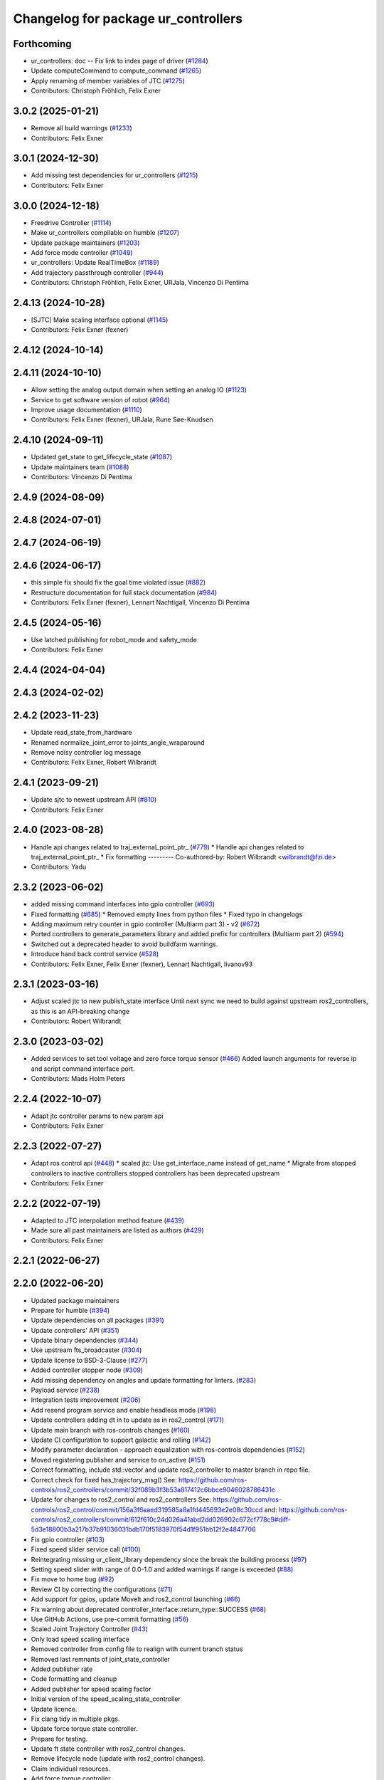 ^^^^^^^^^^^^^^^^^^^^^^^^^^^^^^^^^^^^
Changelog for package ur_controllers
^^^^^^^^^^^^^^^^^^^^^^^^^^^^^^^^^^^^

Forthcoming
-----------
* ur_controllers: doc -- Fix link to index page of driver (`#1284 <https://github.com/UniversalRobots/Universal_Robots_ROS2_Driver/issues/1284>`_)
* Update computeCommand to compute_command (`#1265 <https://github.com/UniversalRobots/Universal_Robots_ROS2_Driver/issues/1265>`_)
* Apply renaming of member variables of JTC (`#1275 <https://github.com/UniversalRobots/Universal_Robots_ROS2_Driver/issues/1275>`_)
* Contributors: Christoph Fröhlich, Felix Exner

3.0.2 (2025-01-21)
------------------
* Remove all build warnings (`#1233 <https://github.com/UniversalRobots/Universal_Robots_ROS2_Driver/issues/1233>`_)
* Contributors: Felix Exner

3.0.1 (2024-12-30)
------------------
* Add missing test dependencies for ur_controllers (`#1215 <https://github.com/UniversalRobots/Universal_Robots_ROS2_Driver/issues/1215>`_)
* Contributors: Felix Exner

3.0.0 (2024-12-18)
------------------
* Freedrive Controller (`#1114 <https://github.com/UniversalRobots/Universal_Robots_ROS2_Driver/issues/1114>`_)
* Make ur_controllers compilable on humble (`#1207 <https://github.com/UniversalRobots/Universal_Robots_ROS2_Driver/issues/1207>`_)
* Update package maintainers (`#1203 <https://github.com/UniversalRobots/Universal_Robots_ROS2_Driver/issues/1203>`_)
* Add force mode controller (`#1049 <https://github.com/UniversalRobots/Universal_Robots_ROS2_Driver/issues/1049>`_)
* ur_controllers: Update RealTimeBox (`#1189 <https://github.com/UniversalRobots/Universal_Robots_ROS2_Driver/issues/1189>`_)
* Add trajectory passthrough controller (`#944 <https://github.com/UniversalRobots/Universal_Robots_ROS2_Driver/issues/944>`_)
* Contributors: Christoph Fröhlich, Felix Exner, URJala, Vincenzo Di Pentima

2.4.13 (2024-10-28)
-------------------
* [SJTC] Make scaling interface optional (`#1145 <https://github.com/UniversalRobots/Universal_Robots_ROS2_Driver/issues/1145>`_)
* Contributors: Felix Exner (fexner)

2.4.12 (2024-10-14)
-------------------

2.4.11 (2024-10-10)
-------------------
* Allow setting the analog output domain when setting an analog IO (`#1123 <https://github.com/UniversalRobots/Universal_Robots_ROS2_Driver/issues/1123>`_)
* Service to get software version of robot (`#964 <https://github.com/UniversalRobots/Universal_Robots_ROS2_Driver/issues/964>`_)
* Improve usage documentation (`#1110 <https://github.com/UniversalRobots/Universal_Robots_ROS2_Driver/issues/1110>`_)
* Contributors: Felix Exner (fexner), URJala, Rune Søe-Knudsen

2.4.10 (2024-09-11)
-------------------
* Updated get_state to get_lifecycle_state (`#1087 <https://github.com/UniversalRobots/Universal_Robots_ROS2_Driver/issues/1087>`_)
* Update maintainers team (`#1088 <https://github.com/UniversalRobots/Universal_Robots_ROS2_Driver/issues/1088>`_)
* Contributors: Vincenzo Di Pentima

2.4.9 (2024-08-09)
------------------

2.4.8 (2024-07-01)
------------------

2.4.7 (2024-06-19)
------------------

2.4.6 (2024-06-17)
------------------
* this simple fix should fix the goal time violated issue (`#882 <https://github.com/UniversalRobots/Universal_Robots_ROS2_Driver/issues/882>`_)
* Restructure documentation for full stack documentation (`#984 <https://github.com/UniversalRobots/Universal_Robots_ROS2_Driver/issues/984>`_)
* Contributors: Felix Exner (fexner), Lennart Nachtigall, Vincenzo Di Pentima

2.4.5 (2024-05-16)
------------------
* Use latched publishing for robot_mode and safety_mode
* Contributors: Felix Exner

2.4.4 (2024-04-04)
------------------

2.4.3 (2024-02-02)
------------------

2.4.2 (2023-11-23)
------------------
* Update read_state_from_hardware
* Renamed normalize_joint_error to joints_angle_wraparound
* Remove noisy controller log message
* Contributors: Felix Exner, Robert Wilbrandt

2.4.1 (2023-09-21)
------------------
* Update sjtc to newest upstream API (`#810 <https://github.com/UniversalRobots/Universal_Robots_ROS2_Driver/pull/810>`_)
* Contributors: Felix Exner

2.4.0 (2023-08-28)
------------------
* Handle api changes related to traj_external_point_ptr\_ (`#779 <https://github.com/UniversalRobots/Universal_Robots_ROS2_Driver/issues/779>`_)
  * Handle api changes related to traj_external_point_ptr\_
  * Fix formatting
  ---------
  Co-authored-by: Robert Wilbrandt <wilbrandt@fzi.de>
* Contributors: Yadu

2.3.2 (2023-06-02)
------------------
* added missing command interfaces into gpio controller (`#693 <https://github.com/UniversalRobots/Universal_Robots_ROS2_Driver/issues/693>`_)
* Fixed formatting (`#685 <https://github.com/UniversalRobots/Universal_Robots_ROS2_Driver/issues/685>`_)
  * Removed empty lines from python files
  * Fixed typo in changelogs
* Adding maximum retry counter in gpio controller (Multiarm part 3) - v2 (`#672 <https://github.com/UniversalRobots/Universal_Robots_ROS2_Driver/issues/672>`_)
* Ported controllers to generate_parameters library and added prefix for controllers (Multiarm part 2) (`#594 <https://github.com/UniversalRobots/Universal_Robots_ROS2_Driver/issues/594>`_)
* Switched out a deprecated header to avoid buildfarm warnings.
* Introduce hand back control service (`#528 <https://github.com/UniversalRobots/Universal_Robots_ROS2_Driver/issues/528>`_)
* Contributors: Felix Exner, Felix Exner (fexner), Lennart Nachtigall, livanov93

2.3.1 (2023-03-16)
------------------
* Adjust scaled jtc to new publish_state interface
  Until next sync we need to build against upstream ros2_controllers, as
  this is an API-breaking change
* Contributors: Robert Wilbrandt

2.3.0 (2023-03-02)
------------------
* Added services to set tool voltage and zero force torque sensor (`#466 <https://github.com/UniversalRobots/Universal_Robots_ROS2_Driver/issues/466>`_)
  Added launch arguments for reverse ip and script command interface port.
* Contributors: Mads Holm Peters

2.2.4 (2022-10-07)
------------------
* Adapt jtc controller params to new param api
* Contributors: Felix Exner

2.2.3 (2022-07-27)
------------------
* Adapt ros control api (`#448 <https://github.com/UniversalRobots/Universal_Robots_ROS2_Driver/issues/448>`_)
  * scaled jtc: Use get_interface_name instead of get_name
  * Migrate from stopped controllers to inactive controllers
  stopped controllers has been deprecated upstream
* Contributors: Felix Exner

2.2.2 (2022-07-19)
------------------
* Adapted to JTC interpolation method feature (`#439 <https://github.com/UniversalRobots/Universal_Robots_ROS2_Driver/issues/439>`_)
* Made sure all past maintainers are listed as authors (`#429 <https://github.com/UniversalRobots/Universal_Robots_ROS2_Driver/issues/429>`_)
* Contributors: Felix Exner

2.2.1 (2022-06-27)
------------------

2.2.0 (2022-06-20)
------------------
* Updated package maintainers
* Prepare for humble (`#394 <https://github.com/UniversalRobots/Universal_Robots_ROS2_Driver/issues/394>`_)
* Update dependencies on all packages (`#391 <https://github.com/UniversalRobots/Universal_Robots_ROS2_Driver/issues/391>`_)
* Update controllers' API (`#351 <https://github.com/UniversalRobots/Universal_Robots_ROS2_Driver/issues/351>`_)
* Update binary dependencies (`#344 <https://github.com/UniversalRobots/Universal_Robots_ROS2_Driver/issues/344>`_)
* Use upstream fts_broadcaster (`#304 <https://github.com/UniversalRobots/Universal_Robots_ROS2_Driver/issues/304>`_)
* Update license to BSD-3-Clause (`#277 <https://github.com/UniversalRobots/Universal_Robots_ROS2_Driver/issues/277>`_)
* Added controller stopper node (`#309 <https://github.com/UniversalRobots/Universal_Robots_ROS2_Driver/issues/309>`_)
* Add missing dependency on angles and update formatting for linters. (`#283 <https://github.com/UniversalRobots/Universal_Robots_ROS2_Driver/issues/283>`_)
* Payload service (`#238 <https://github.com/UniversalRobots/Universal_Robots_ROS2_Driver/issues/238>`_)
* Integration tests improvement (`#206 <https://github.com/UniversalRobots/Universal_Robots_ROS2_Driver/issues/206>`_)
* Add resend program service and enable headless mode (`#198 <https://github.com/UniversalRobots/Universal_Robots_ROS2_Driver/issues/198>`_)
* Update controllers adding dt in to update as in ros2_control (`#171 <https://github.com/UniversalRobots/Universal_Robots_ROS2_Driver/issues/171>`_)
* Update main branch with ros-controls changes (`#160 <https://github.com/UniversalRobots/Universal_Robots_ROS2_Driver/issues/160>`_)
* Update CI configuration to support galactic and rolling (`#142 <https://github.com/UniversalRobots/Universal_Robots_ROS2_Driver/issues/142>`_)
* Modify parameter declaration - approach equalization with ros-controls dependencies (`#152 <https://github.com/UniversalRobots/Universal_Robots_ROS2_Driver/issues/152>`_)
* Moved registering publisher and service to on_active (`#151 <https://github.com/UniversalRobots/Universal_Robots_ROS2_Driver/issues/151>`_)
* Correct formatting, include std::vector and update ros2_controller to master branch in repo file.
* Correct check for fixed has_trajectory_msg()
  See: https://github.com/ros-controls/ros2_controllers/commit/32f089b3f3b53a817412c6bbce9046028786431e
* Update for changes to ros2_control and ros2_controllers
  See: https://github.com/ros-controls/ros2_control/commit/156a3f6aaed319585a8a1fd445693e2e08c30ccd
  and: https://github.com/ros-controls/ros2_controllers/commit/612f610c24d026a41abd2dd026902c672cf778c9#diff-5d3e18800b3a217b37b91036031bdb170f5183970f54d1f951bb12f2e4847706
* Fix gpio controller (`#103 <https://github.com/UniversalRobots/Universal_Robots_ROS2_Driver/issues/103>`_)
* Fixed speed slider service call (`#100 <https://github.com/UniversalRobots/Universal_Robots_ROS2_Driver/issues/100>`_)
* Reintegrating missing ur_client_library dependency since the break the building process (`#97 <https://github.com/UniversalRobots/Universal_Robots_ROS2_Driver/issues/97>`_)
* Setting speed slider with range of 0.0-1.0 and added warnings if range is exceeded (`#88 <https://github.com/UniversalRobots/Universal_Robots_ROS2_Driver/issues/88>`_)
* Fix move to home bug (`#92 <https://github.com/UniversalRobots/Universal_Robots_ROS2_Driver/issues/92>`_)
* Review CI by correcting the configurations (`#71 <https://github.com/UniversalRobots/Universal_Robots_ROS2_Driver/issues/71>`_)
* Add support for gpios, update MoveIt and ros2_control launching (`#66 <https://github.com/UniversalRobots/Universal_Robots_ROS2_Driver/issues/66>`_)
* Fix warning about deprecated controller_interface::return_type::SUCCESS (`#68 <https://github.com/UniversalRobots/Universal_Robots_ROS2_Driver/issues/68>`_)
* Use GitHub Actions, use pre-commit formatting (`#56 <https://github.com/UniversalRobots/Universal_Robots_ROS2_Driver/issues/56>`_)
* Scaled Joint Trajectory Controller (`#43 <https://github.com/UniversalRobots/Universal_Robots_ROS2_Driver/issues/43>`_)
* Only load speed scaling interface
* Removed controller from config file to realign with current branch status
* Removed last remnants of joint_state_controller
* Added publisher rate
* Code formatting and cleanup
* Added publisher for speed scaling factor
* Initial version of the speed_scaling_state_controller
* Update licence.
* Fix clang tidy in multiple pkgs.
* Update force torque state controller.
* Prepare for testing.
* Update ft state controller with ros2_control changes.
* Remove lifecycle node (update with ros2_control changes).
* Claim individual resources.
* Add force torque controller.
* Claim individual resources.
* Add force torque controller.
* Add XML schema to all ``package.xml`` files
  Better enable ``ament_xmllint`` to check validity.
* Update package.xml files so ``ros2 pkg list`` shows all pkgs
* Clean out ur_controllers, it needs a complete rewrite
* Update CMakeLists and package.xml for:
  - ur5_moveit_config
  - ur_bringup
  - ur_description
* Change pkg versions to 0.0.0
* Contributors: AndyZe, Denis Stogl, Denis Štogl, Felix Exner, John Morris, Kenneth Bogert, Lovro, Mads Holm Peters, Marvin Große Besselmann, livanov93
